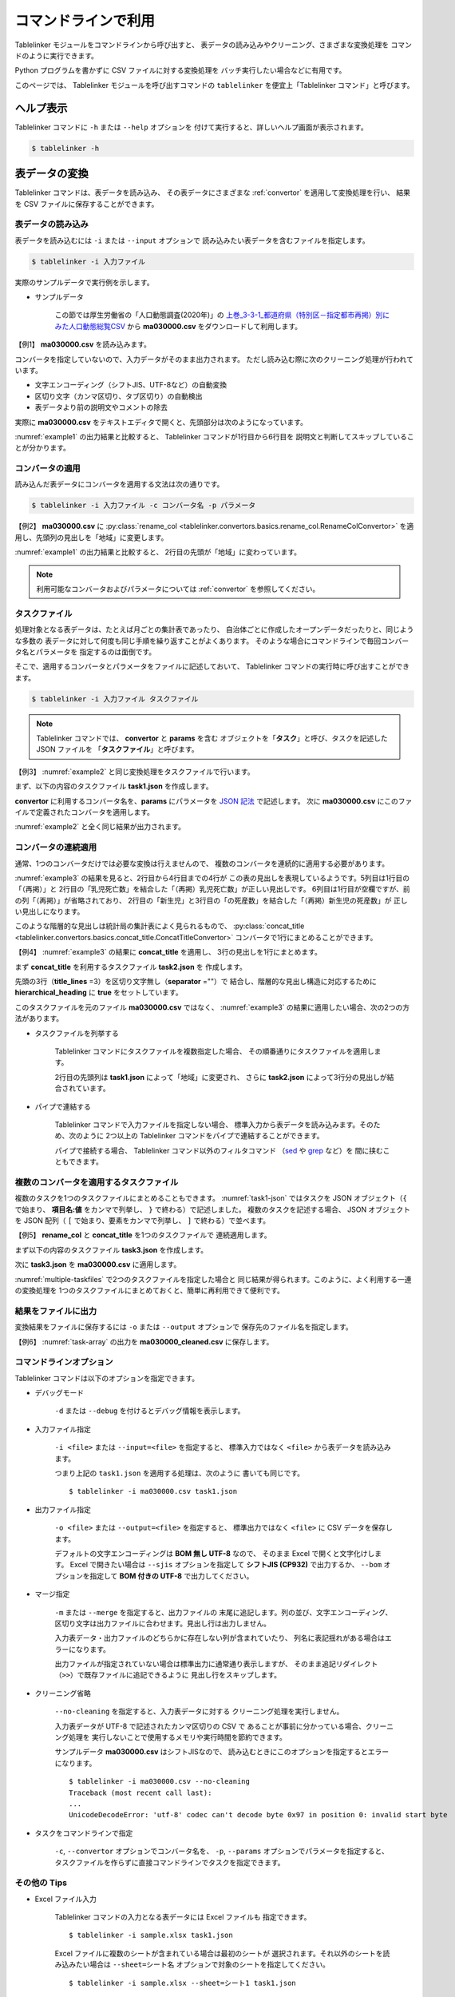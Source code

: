 .. _as_command:

コマンドラインで利用
====================

Tablelinker モジュールをコマンドラインから呼び出すと、
表データの読み込みやクリーニング、さまざまな変換処理を
コマンドのように実行できます。

Python プログラムを書かずに CSV ファイルに対する変換処理を
バッチ実行したい場合などに有用です。

このページでは、 Tablelinker モジュールを呼び出すコマンドの
``tablelinker`` を便宜上「Tablelinker コマンド」と呼びます。


ヘルプ表示
----------

Tablelinker コマンドに ``-h`` または ``--help`` オプションを
付けて実行すると、詳しいヘルプ画面が表示されます。

.. code-block:: bash

    $ tablelinker -h


表データの変換
--------------

Tablelinker コマンドは、表データを読み込み、
その表データにさまざまな :ref:`convertor` を適用して変換処理を行い、
結果を CSV ファイルに保存することができます。


表データの読み込み
^^^^^^^^^^^^^^^^^^

表データを読み込むには ``-i`` または ``--input`` オプションで
読み込みたい表データを含むファイルを指定します。

.. code-block:: bash

    $ tablelinker -i 入力ファイル

実際のサンプルデータで実行例を示します。

- サンプルデータ

    この節では厚生労働省の「人口動態調査(2020年)」の
    `上巻_3-3-1_都道府県（特別区－指定都市再掲）別にみた人口動態総覧CSV <https://www.data.go.jp/data/dataset/mhlw_20211015_0019>`_ から
    **ma030000.csv** をダウンロードして利用します。

【例1】 **ma030000.csv** を読み込みます。

.. code-block:: bash
    :linenos:
    :caption: ma030000.csv を読み込み
    :name: example1

    $ tablelinker -i ma030000.csv
    ,人口,出生数,死亡数,（再掲）,,自　然,死産数,,,周産期死亡数,,,婚姻件数,離婚件数
    ,,,,乳児死亡数,新生児,増減数,総数,自然死産,人工死産,総数,22週以後,早期新生児,,
    ,,,,,死亡数,,,,,,の死産数,死亡数,,
    全　国,123398962,840835,1372755,1512,704,-531920,17278,8188,9090,2664,2112,552,525507,193253
    01 北海道,5188441,29523,65078,59,25,-35555,728,304,424,92,75,17,20904,9070
    02 青森県,1232227,6837,17905,18,15,-11068,145,87,58,32,17,15,4032,1915
    03 岩手県,1203203,6718,17204,8,3,-10486,150,90,60,21,19,2,3918,1679
    04 宮城県,2280203,14480,24632,27,15,-10152,311,141,170,56,41,15,8921,3553
    05 秋田県,955659,4499,15379,9,4,-10880,98,63,35,18,15,3,2686,1213
    ...

コンバータを指定していないので、入力データがそのまま出力されます。
ただし読み込む際に次のクリーニング処理が行われています。

- 文字エンコーディング（シフトJIS、UTF-8など）の自動変換
- 区切り文字（カンマ区切り、タブ区切り）の自動検出
- 表データより前の説明文やコメントの除去

実際に **ma030000.csv** をテキストエディタで開くと、先頭部分は次のようになっています。

.. code-block:: text
    :linenos:
    :caption: ma030000.csv の内容

    令和２年,人口動態統計,,
    上巻　総覧　第３．３表－１　都道府県（特別区－指定都市再掲）別にみた人口動態総覧

    　　１）　都道府県別の表章は出生は子の住所、死亡は死亡者の住所、死産は母の住所、婚姻は夫の住所、離婚は別居する前の住所による。
    　　２）　都道府県、特別区－指定都市人口については、総務省統計局「令和２年国勢調査の日本人人口（不詳補完結果）」である。

    ,人口,出生数,死亡数,（再掲）,,自　然,死産数,,,周産期死亡数,,,婚姻件数,離婚件数
    ,,,,乳児死亡数,新生児,増減数,総数,自然死産,人工死産,総数,22週以後,早期新生児,,
    ,,,,,死亡数,,,,,,の死産数,死亡数,,
    全　国,123398962,840835,1372755,1512,704,-531920,17278,8188,9090,2664,2112,552,525507,193253
    01 北海道,5188441,29523,65078,59,25,-35555,728,304,424,92,75,17,20904,9070
    ...

:numref:`example1` の出力結果と比較すると、
Tablelinker コマンドが1行目から6行目を
説明文と判断してスキップしていることが分かります。


コンバータの適用
^^^^^^^^^^^^^^^^

読み込んだ表データにコンバータを適用する文法は次の通りです。

.. code-block:: bash

    $ tablelinker -i 入力ファイル -c コンバータ名 -p パラメータ

【例2】 **ma030000.csv** に
:py:class:`rename_col <tablelinker.convertors.basics.rename_col.RenameColConvertor>`
を適用し、先頭列の見出しを「地域」に変更します。

.. code-block:: bash
    :linenos:
    :caption: ma030000.csv に rename_col を適用
    :name: example2

    $ tablelinker -i ma030000.csv -c rename_col -p '{"input_col_idx":0,"output_col_name":"地域"}'
    地域,人口,出生数,死亡数,（再掲）,,自　然,死産数,,,周産期死亡数,,,婚姻件数,離婚件数
    ,,,,乳児死亡数,新生児,増減数,総数,自然死産,人工死産,総数,22週以後,早期新生児,,
    ,,,,,死亡数,,,,,,の死産数,死亡数,,
    全　国,123398962,840835,1372755,1512,704,-531920,17278,8188,9090,2664,2112,552,525507,193253
    01 北海道,5188441,29523,65078,59,25,-35555,728,304,424,92,75,17,20904,9070
    02 青森県,1232227,6837,17905,18,15,-11068,145,87,58,32,17,15,4032,1915
    03 岩手県,1203203,6718,17204,8,3,-10486,150,90,60,21,19,2,3918,1679
    04 宮城県,2280203,14480,24632,27,15,-10152,311,141,170,56,41,15,8921,3553
    05 秋田県,955659,4499,15379,9,4,-10880,98,63,35,18,15,3,2686,1213
    ...

:numref:`example1` の出力結果と比較すると、
2行目の先頭が「地域」に変わっています。

.. note::

    利用可能なコンバータおよびパラメータについては
    :ref:`convertor` を参照してください。


.. _taskfile:

タスクファイル
^^^^^^^^^^^^^^

処理対象となる表データは、たとえば月ごとの集計表であったり、
自治体ごとに作成したオープンデータだったりと、同じような多数の
表データに対して何度も同じ手順を繰り返すことがよくあります。
そのような場合にコマンドラインで毎回コンバータ名とパラメータを
指定するのは面倒です。

そこで、適用するコンバータとパラメータをファイルに記述しておいて、
Tablelinker コマンドの実行時に呼び出すことができます。

.. code-block:: bash

    $ tablelinker -i 入力ファイル タスクファイル

.. note::
    Tablelinker コマンドでは、 **convertor** と **params** を含む
    オブジェクトを「**タスク**」と呼び、タスクを記述した JSON ファイルを
    「**タスクファイル**」と呼びます。


【例3】 :numref:`example2` と同じ変換処理をタスクファイルで行います。

まず、以下の内容のタスクファイル **task1.json** を作成します。

.. code-block:: json
    :linenos:
    :caption: task1.json
    :name: task1-json

    {
        "convertor":"rename_col",
        "params":{
            "input_col_idx":0,
            "output_col_name":"地域"
        }
    }

**convertor** に利用するコンバータ名を、**params** にパラメータを
`JSON 記法 <https://www.json.org/json-ja.html>`_ で記述します。
次に **ma030000.csv** にこのファイルで定義されたコンバータを適用します。

.. code-block:: bash
    :linenos:
    :caption: ma030000.csv に task1.json を適用
    :name: example3

    $ tablelinker -i ma030000.csv task1.json
    地域,人口,出生数,死亡数,（再掲）,,自　然,死産数,,,周産期死亡数,,,婚姻件数,離婚件数
    ,,,,乳児死亡数,新生児,増減数,総数,自然死産,人工死産,総数,22週以後,早期新生児,,
    ,,,,,死亡数,,,,,,の死産数,死亡数,,
    全　国,123398962,840835,1372755,1512,704,-531920,17278,8188,9090,2664,2112,552,525507,193253
    01 北海道,5188441,29523,65078,59,25,-35555,728,304,424,92,75,17,20904,9070
    ...

:numref:`example2` と全く同じ結果が出力されます。


コンバータの連続適用
^^^^^^^^^^^^^^^^^^^^

通常、1つのコンバータだけでは必要な変換は行えませんので、
複数のコンバータを連続的に適用する必要があります。

:numref:`example3` の結果を見ると、2行目から4行目までの4行が
この表の見出しを表現しているようです。5列目は1行目の「（再掲）」と
2行目の「乳児死亡数」を結合した「（再掲）乳児死亡数」が正しい見出しです。
6列目は1行目が空欄ですが、前の列「（再掲）」が省略されており、
2行目の「新生児」と3行目の「の死産数」を結合した「（再掲）新生児の死産数」が
正しい見出しになります。

このような階層的な見出しは統計局の集計表によく見られるもので、
:py:class:`concat_title <tablelinker.convertors.basics.concat_title.ConcatTitleConvertor>`
コンバータで1行にまとめることができます。

【例4】 :numref:`example3` の結果に **concat_title** を適用し、
3行の見出しを1行にまとめます。

まず **concat_title** を利用するタスクファイル **task2.json** を
作成します。

.. code-block:: json
    :linenos:
    :caption: task2.json
    :name: task2-json

    {
        "convertor":"concat_title",
        "params":{
            "title_lines":3,
            "separator":"",
            "hierarchical_heading":true
        }
    }

先頭の3行（**title_lines** =3）を区切り文字無し（**separator** =""）で
結合し、階層的な見出し構造に対応するために
**hierarchical_heading** に **true** をセットしています。

このタスクファイルを元のファイル **ma030000.csv** ではなく、
:numref:`example3` の結果に適用したい場合、次の2つの方法があります。

- タスクファイルを列挙する

    Tablelinker コマンドにタスクファイルを複数指定した場合、
    その順番通りにタスクファイルを適用します。

    .. code-block:: bash
        :linenos:
        :caption: task1.json と task2.json を指定
        :name: multiple-taskfiles

        $ tablelinker -i ma030000.csv task1.json task2.json
        地域,人口,出生数,死亡数,（再掲）乳児死亡数,（再掲）新生児死亡数,自　然増減数,死産数総数,死産数自然死産,死産数人工死産,周産期死亡数総数,周産期死亡数22週以後の死産数,周産期死亡数早期新生児死亡数,婚姻件数,離婚件数
        全　国,123398962,840835,1372755,1512,704,-531920,17278,8188,9090,2664,2112,552,525507,193253
        01 北海道,5188441,29523,65078,59,25,-35555,728,304,424,92,75,17,20904,9070
        02 青森県,1232227,6837,17905,18,15,-11068,145,87,58,32,17,15,4032,1915
        03 岩手県,1203203,6718,17204,8,3,-10486,150,90,60,21,19,2,3918,1679
        04 宮城県,2280203,14480,24632,27,15,-10152,311,141,170,56,41,15,8921,3553
        05 秋田県,955659,4499,15379,9,4,-10880,98,63,35,18,15,3,2686,1213
        ...

    2行目の先頭列は **task1.json** によって「地域」に変更され、
    さらに **task2.json** によって3行分の見出しが結合されています。

- パイプで連結する

    Tablelinker コマンドで入力ファイルを指定しない場合、
    標準入力から表データを読み込みます。そのため、次のように
    2つ以上の Tablelinker コマンドをパイプで連結することができます。

    .. code-block:: bash
        :linenos:
        :caption: task1.json の適用結果を入力として task2.json を適用
        :name: using-pipe

        $ tablelinker -i ma030000.csv task1.json | tablelinker task2.json
        地域,人口,出生数,死亡数,（再掲）乳児死亡数,（再掲）新生児死亡数,自　然増減数,死産数総数,死産数自然死産,死産数人工死産,周産期死亡数総数,周産期死亡数22週以後の死産数,周産期死亡数早期新生児死亡数,婚姻件数,離婚件数
        全　国,123398962,840835,1372755,1512,704,-531920,17278,8188,9090,2664,2112,552,525507,193253
        01 北海道,5188441,29523,65078,59,25,-35555,728,304,424,92,75,17,20904,9070
        02 青森県,1232227,6837,17905,18,15,-11068,145,87,58,32,17,15,4032,1915
        ...

    パイプで接続する場合、 Tablelinker コマンド以外のフィルタコマンド
    （`sed <https://linuxjm.osdn.jp/html/GNU_sed/man1/sed.1.html>`_ や
    `grep <https://linuxjm.osdn.jp/html/GNU_grep/man1/grep.1.html>`_ など）を
    間に挟むこともできます。


複数のコンバータを適用するタスクファイル
^^^^^^^^^^^^^^^^^^^^^^^^^^^^^^^^^^^^^^^^

複数のタスクを1つのタスクファイルにまとめることもできます。
:numref:`task1-json` ではタスクを JSON オブジェクト（``{`` で始まり、
**項目名:値** をカンマで列挙し、 ``}`` で終わる）で記述しました。
複数のタスクを記述する場合、 JSON オブジェクトを JSON 配列（
``[`` で始まり、要素をカンマで列挙し、 ``]`` で終わる）で並べます。

【例5】 **rename_col** と **concat_title** を1つのタスクファイルで
連続適用します。

まず以下の内容のタスクファイル **task3.json** を作成します。

.. code-block:: json
    :linenos:
    :caption: task3.json
    :name: task3-json

    [
        {
            "convertor":"rename_col",
            "params":{
                "input_col_idx":0,
                "output_col_name":"地域"
            }
        },
        {
            "convertor":"concat_title",
            "params":{
                "title_lines":3,
                "separator":"",
                "hierarchical_heading":true
            }
        }
    ]

次に **task3.json** を **ma030000.csv** に適用します。

.. code-block:: bash
    :linenos:
    :caption: 複数のタスクを含む task3.json を適用
    :name: task-array

    $ tablelinker -i ma030000.csv task3.json
    地域,人口,出生数,死亡数,（再掲）乳児死亡数,（再掲）新生児死亡数,自　然増減数,死産数総数,死産数自然死産,死産数人工死産,周産期死亡数総数,周産期死亡数22週以後の死産数,周産期死亡数早期新生児死亡数,婚姻件数,離婚件数
    全　国,123398962,840835,1372755,1512,704,-531920,17278,8188,9090,2664,2112,552,525507,193253
    01 北海道,5188441,29523,65078,59,25,-35555,728,304,424,92,75,17,20904,9070
    02 青森県,1232227,6837,17905,18,15,-11068,145,87,58,32,17,15,4032,1915
    ...

:numref:`multiple-taskfiles` で2つのタスクファイルを指定した場合と
同じ結果が得られます。このように、よく利用する一連の変換処理を
1つのタスクファイルにまとめておくと、簡単に再利用できて便利です。


結果をファイルに出力
^^^^^^^^^^^^^^^^^^^^

変換結果をファイルに保存するには ``-o`` または ``--output`` オプションで
保存先のファイル名を指定します。

【例6】 :numref:`task-array` の出力を **ma030000_cleaned.csv** に保存します。

.. code-block:: bash
    :linenos:
    :caption: 変換結果をファイルに保存
    :name: save-file

    $ tablelinker -i ma030000.csv -o ma030000_cleaned.csv task3.json
    $ cat ma030000_cleaned.csv
    地域,人口,出生数,死亡数,（再掲）乳児死亡数,（再掲）新生児死亡数,自　然増減数,死産数総数,死産数自然死産,死産数人工死産,周産期死亡数総数,周産期死亡数22週以後の死産数,周産期死亡数早期新生児死亡数,婚姻件数,離婚件数
    全　国,123398962,840835,1372755,1512,704,-531920,17278,8188,9090,2664,2112,552,525507,193253
    01 北海道,5188441,29523,65078,59,25,-35555,728,304,424,92,75,17,20904,9070
    02 青森県,1232227,6837,17905,18,15,-11068,145,87,58,32,17,15,4032,1915
    ...


.. _commandline_options:

コマンドラインオプション
^^^^^^^^^^^^^^^^^^^^^^^^

Tablelinker コマンドは以下のオプションを指定できます。

- デバッグモード

    ``-d`` または ``--debug`` を付けるとデバッグ情報を表示します。

- 入力ファイル指定

    ``-i <file>`` または ``--input=<file>`` を指定すると、
    標準入力ではなく ``<file>`` から表データを読み込みます。

    つまり上記の ``task1.json`` を適用する処理は、次のように
    書いても同じです。 ::

        $ tablelinker -i ma030000.csv task1.json 

- 出力ファイル指定

    ``-o <file>`` または ``--output=<file>`` を指定すると、
    標準出力ではなく ``<file>`` に CSV データを保存します。

    デフォルトの文字エンコーディングは **BOM 無し UTF-8** なので、
    そのまま Excel で開くと文字化けします。 Excel で開きたい場合は
    ``--sjis`` オプションを指定して **シフトJIS (CP932)**
    で出力するか、 ``--bom`` オプションを指定して **BOM 付きの UTF-8**
    で出力してください。

- マージ指定

    ``-m`` または ``--merge`` を指定すると、出力ファイルの
    末尾に追記します。列の並び、文字エンコーディング、
    区切り文字は出力ファイルに合わせます。見出し行は出力しません。

    入力表データ・出力ファイルのどちらかに存在しない列が含まれていたり、
    列名に表記揺れがある場合はエラーになります。

    出力ファイルが指定されていない場合は標準出力に通常通り表示しますが、
    そのまま追記リダイレクト（``>>``）で既存ファイルに追記できるように
    見出し行をスキップします。

- クリーニング省略

    ``--no-cleaning`` を指定すると、入力表データに対する
    クリーニング処理を実行しません。

    入力表データが UTF-8 で記述されたカンマ区切りの CSV で
    あることが事前に分かっている場合、クリーニング処理を
    実行しないことで使用するメモリや実行時間を節約できます。

    サンプルデータ **ma030000.csv** はシフトJISなので、
    読み込むときにこのオプションを指定するとエラーになります。 ::

        $ tablelinker -i ma030000.csv --no-cleaning
        Traceback (most recent call last):
        ...
        UnicodeDecodeError: 'utf-8' codec can't decode byte 0x97 in position 0: invalid start byte

- タスクをコマンドラインで指定

    ``-c``, ``--convertor`` オプションでコンバータ名を、
    ``-p``, ``--params`` オプションでパラメータを指定すると、
    タスクファイルを作らずに直接コマンドラインでタスクを指定できます。

その他の Tips
^^^^^^^^^^^^^

- Excel ファイル入力

    Tablelinker コマンドの入力となる表データには Excel ファイルも
    指定できます。 ::

        $ tablelinker -i sample.xlsx task1.json

    Excel ファイルに複数のシートが含まれている場合は最初のシートが
    選択されます。それ以外のシートを読み込みたい場合は
    ``--sheet=シート名`` オプションで対象のシートを指定してください。 ::

        $ tablelinker -i sample.xlsx --sheet=シート1 task1.json

    シート名には番号も指定できます（最初のシートが **0** です）。

- タスクノート

    タスクファイルに複数のタスクを記述すると、それぞれのタスクが
    どんな処理をするのかコメントとして残したいことがあります。
    しかしタスクファイルは JSON フォーマットなのでコメントが書けません。
    
    そのような場合は、 **note** を追加してください。
    :numref:`task4-json` に例を示します。

    .. code-block:: json
        :linenos:
        :caption: task4.json
        :name: task4-json

        [
            {
                "note": "先頭列名を「地域」に変更。",
                "convertor":"rename_col",
                "params":{
                    "input_col_idx":0,
                    "output_col_name":"地域"
                }
            },
            {
                "note": "先頭3行をタイトルとして結合。",
                "convertor":"concat_title",
                "params":{
                    "title_lines":3,
                    "separator":"",
                    "hierarchical_heading":true
                }
            }
        ]

    note にコメントを書くと実行時にエラーにならないだけでなく、
    処理中のタスクのコンバータ名とコメントのテキストをログ表示しますので、
    各タスクの所要時間を確認する目的でも利用できます。

    .. code-block:: bash

        $ tablelinker -i ma030000.csv task4.json -o ma030000_cleaned.csv
        2023-02-18 22:31:21,641:INFO:table:605:rename_col(先頭列名を「地域」に変更。)
        2023-02-18 22:31:21,661:INFO:table:614:rename_col 完了
        2023-02-18 22:31:21,661:INFO:table:605:concat_title(先頭3行をタイトルとして結合。)
        2023-02-18 22:31:21,661:INFO:table:614:concat_title 完了


.. _mapping_commandline:

見出し列のマッピング
--------------------

コンバータを適用すれば表データを目的のフォーマットに変換できます。
しかし、さまざまな表データに対して個別にタスクファイルを作成するのは
とても手間がかかります。

その手間を軽減するため、 Tablelinker コマンドには
「目的のフォーマットと少しだけ違う表データ」を変換するタスクファイルを
自動生成する **マッピング機能** があります。

- サンプルデータ

    この節では東京都八丈町の `八丈島の主な観光スポット一覧 (CSVファイル) <https://catalog.data.metro.tokyo.lg.jp/dataset/t134015d0000000002>`_
    からダウンロードできる Excel ファイル **sightseeing.xlsx** を
    サンプルとして利用します。

    また、デジタル庁の `「推奨データセット一覧」 <https://www.digital.go.jp/resources/data_dataset/>`_ ページ内、
    「5 観光施設一覧」の `CSV <https://www.digital.go.jp/assets/contents/node/basic_page/field_ref_resources/0066e8a8-6734-44ab-a9a9-8e09ba9cb508/xxxxxx_tourism.csv>`_ 
    からダウンロードできる **xxxxxx_tourism.csv** をテンプレートとして
    利用します。


タスクファイルの自動生成
^^^^^^^^^^^^^^^^^^^^^^^^

入力表データを目的のフォーマットに変換するタスクファイルを作成するには、
Tablelinker コマンドの直後に **mapping** を指定し、
目的のフォーマットで記述された表データ（＝テンプレートファイル）を
パラメータとして渡します。文法は次の通りです。

.. code-block:: bash

    $ tablelinker mapping -i 入力ファイル テンプレートファイル

例として、ダウンロードした **sightseeing.xlsx** を
推奨データセットの「観光施設一覧」フォーマットに揃えることを考えます。

まず **sightseeing.xlsx** の見出し行を確認します。

.. code-block:: bash
    :linenos:
    :caption: sightseeing.xlsx の内容
    :name: sightseeing-xlsx

    $ tablelinker -i sightseeing.xlsx
    観光スポット名称,所在地,緯度,経度,座標系,説明,八丈町ホームページ記載
    ...

これを推奨データセットの見出し行と比較します。

.. code-block:: bash
    :linenos:
    :caption: xxxxxx_tourism.csv の内容
    :name: xxxxxx-tourism-csv

    $ tablelinker -i xxxxxx_tourism.csv
    都道府県コード又は市区町村コード,NO,都道府県名,市区町村名,名称,名称_カナ,名称_英語,POIコード,住所,方書,緯度,経度,利用可能曜日,開始時間,終了時間,利用可能日時特記事項,料金（基本）,料金（詳細）,説明,説明_英語,アクセス方法,駐車場情報,バリアフリー情報,連絡先名称,連絡先電話番号,連絡先内線番号,画像,画像_ライセンス,URL,備考
    ...

最初の列の「観光スポット名称」は推奨データセット5列目の「名称」に、
2列目の「所在地」は9列目の「住所」に……と対応させる必要があります。
この対応表をマッピング機能で生成します。

.. code-block:: bash
    :linenos:
    :caption: マッピング機能
    :name: auto-column-mapping

    $ tablelinker mapping -i sightseeing.xlsx xxxxxx_tourism.csv
    {
      "convertor": "mapping_cols",
      "params": {
        "column_map": {
          "都道府県コード又は市区町村コード": "八丈町ホームページ記載",
          "NO": null,
          "都道府県名": null,
          "市区町村名": null,
          "名称": "観光スポット名称",
          "名称_カナ": null,
          "名称_英語": null,
          "POIコード": null,
          "住所": "所在地",
          "方書": null,
          "緯度": "緯度",
          "経度": "経度",
          "利用可能曜日": null,
          "開始時間": null,
          "終了時間": null,
          "利用可能日時特記事項": null,
          "料金（基本）": null,
          "料金（詳細）": null,
          "説明": "説明",
          "説明_英語": null,
          "アクセス方法": null,
          "駐車場情報": null,
          "バリアフリー情報": null,
          "連絡先名称": null,
          "連絡先電話番号": null,
          "連絡先内線番号": null,
          "画像": null,
          "画像_ライセンス": null,
          "URL": null,
          "備考": null
        }
      }
    }

生成されたタスクファイルに記載されている :py:class:`mapping_cols <tablelinker.convertors.basics.mapping_col.MappingColsConvertor>` 
コンバータは、入力表データの列を出力の列に割り当てる変換を行います。

**column_map** が作成された入力列と出力列の対応表です。
左側（キー）が出力列名、右側（値）が入力列名を表します。
値が ``null`` になっている列は、出力列に対応する列が入力表の列から
見つからなかったことを意味します。

:numref:`auto-column-mapping` では、「緯度」「経度」「説明」列は
同じ名前の列がテンプレートにも存在するのでそのままマップされています。
また、「観光スポット名称」列が「名称」列に、「所在地」列が
「住所」列にマップされています。

この結果をタスクファイル **mapping_task.json** に保存し、
**sightseeing.xlsx** に適用すれば一応推奨データセットフォーマットに
従った CSV ファイルを出力できます。しかし対応表をよく見ると
「都道府県コード又は市区町村コード」にマップされている
「八丈島ホームページ記載」は「URL」に割り当てる方が適切なので、
テキストエディタで以下のように修正します。

.. code-block:: json
    :linenos:
    :caption: 修正したタスクファイル mapping_task.json
    :name: modified-mapping-task-json

    {
      "convertor": "mapping_cols",
      "params": {
        "column_map": {
          "都道府県コード又は市区町村コード": null,
          "NO": null,
          "都道府県名": null,
          "市区町村名": null,
          "名称": "観光スポット名称",
          "名称_カナ": null,
          "名称_英語": null,
          "POIコード": null,
          "住所": "所在地",
          "方書": null,
          "緯度": "緯度",
          "経度": "経度",
          "利用可能曜日": null,
          "開始時間": null,
          "終了時間": null,
          "利用可能日時特記事項": null,
          "料金（基本）": null,
          "料金（詳細）": null,
          "説明": "説明",
          "説明_英語": null,
          "アクセス方法": null,
          "駐車場情報": null,
          "バリアフリー情報": null,
          "連絡先名称": null,
          "連絡先電話番号": null,
          "連絡先内線番号": null,
          "画像": null,
          "画像_ライセンス": null,
          "URL": "八丈町ホームページ記載",
          "備考": null
        }
      }
    }

このタスクファイルを **sightseeing.xlsx** に適用します。

.. code-block:: bash

    $ tablelinker -i sightseeing.xlsx mapping_task.json
    都道府県コード又は市区町村コード,NO,都道府県名,市区町村名,名称,名称_カナ,名称_英語,POIコード,住所,方書,緯度,経度,利用可能曜日,開始時間,終了時間,利用可能日時特記事項,料金（基本）,料金（詳細）,説明,説明_英語,アクセス方法,駐車場情報,バリアフリー情報,連絡先名称,連絡先電話番号,連絡先内線番号,画像,画像_ライセンス,URL,備考
    ,,,,ホタル水路,,,,,,33.108218,139.80102,,,,,,,八丈島は伊豆諸島で唯一、水田耕作がなされた島で鴨川に沿って水田が残っています。ホタル水路は、鴨川の砂防とともに平成元年につくられたもので、毎年6月から7月にかけてホタルの光が美しく幻想的です。,,,,,,,,,,http://www.town.hachijo.tokyo.jp/kankou_spot/mitsune.html#01,
    ,,,,登龍峠展望,,,,,,33.113154,139.835245,,,,,,,「ノボリュウトウゲ」または「ノボリョウトウゲ」といい、この道を下方から望むとあたかも龍 が昇天するように見えるので、この名が付けられました。峠道の頂上近くの展望台は、八丈島で一、二を争う景勝地として名高く、新東京百景の一つにも選ばれました。眼前に八丈富士と神止山、八丈小島を、眼下には底土港や神湊港、三根市街を一望できます。,,,,,,,,,,http://www.town.hachijo.tokyo.jp/kankou_spot/mitsune.html#02,
    ,,,,八丈富士,,,,,,33.139168,139.762187,,,,,,,八丈島の北西部を占める山で、東の三原山に対して『西山』と呼ばれます。伊豆諸島の中では最も 高い標高854.3メートル。1605年の噴火後、活動を停止している火山で火口は直径400メートル深さ50メートルで、 さらに火口底には中央火口丘があ る二重式火山です。裾野が大きくのびた優雅な姿は、八丈島を代表する美しさのひとつです。,,,,,,,,,,http://www.town.hachijo.tokyo.jp/kankou_spot/mitsune.html#03,
    ...

一部手作業による修正が必要になりましたが、ゼロからタスクファイルを
作成する場合に比べるとかなり手間を削減できます。

マッピングと自動変換
^^^^^^^^^^^^^^^^^^^^

:numref:`auto-column-mapping` では「八丈町ホームページ記載」列の
割り当てが自動ではうまくいきませんでした。これは正しい対応先の
「URL」という列名と入力表の「八丈町ホームページ記載」という列名が
あまり似ていないことが原因です。

入力表データのフォーマットと目的のフォーマットがもっと似ていて、
列のマッピングが問題なく成功する場合は、表データの変換処理まで
自動的に行うことができます。

- サンプルデータ

    この節では山口県柳井市のオープンデータ `【柳井市】観光施設一覧(令和2年3月11日時点) 
    <https://yamaguchi-opendata.jp/ckan/dataset/352128-tourism>`_
    からダウンロードできる Excel ファイル **2311.xlsx** を
    サンプルとして利用します。

ダウンロードした **2311.xlsx** を、推奨データセットの「観光施設一覧」の
フォーマットに揃えることを考えます。

まず **2311.xlsx** の見出し行を確認します。

.. code-block:: bash
    :linenos:
    :caption: 2311.xlsx の内容
    :name: 2311-xlsx

    $ tablelinker -i 2311.xlsx
    市区町村コード,NO,都道府県名,市区町村名,名称,名称_カナ,名称_英語,POIコード,住所,方書,緯度,経度,利用可能曜日,開始時間,終了時間,利用可能日時特記事項,料金(基本),料金(詳細),説明,説明_英語,アクセス方法,駐車場情報,バリアフリー情報,連絡先名称,連絡先電話番号,連絡先内線番号,画像,画像_ライセンス,URL,備考
    ...

ほとんど推奨データセットの **xxxxxx_tourism.csv** と一致していますが、

- 1列目：「都道府県コード又は市区町村コード」が「市区町村コード」になっている。
- 17列目：「料金（基本）」が「料金(基本)」（半角カッコ）になっている。
- 18列目：「料金（詳細）」が「料金(詳細)」（半角カッコ）になっている。

の3点が異なっています。

これぐらいの表記の揺れや列の入れ替え、一部の列の欠損ぐらいの違いならば
マッピング機能で正しいタスクファイルを生成できます。

.. code-block:: bash
    :linenos:
    :caption: 柳井市観光施設一覧を推奨データにマッピング
    :name: yanai-mapping

    $ tablelinker mapping -i 2311.xlsx xxxxxx_tourism.csv
    {
      "convertor": "mapping_cols",
      "params": {
        "column_map": {
          "都道府県コード又は市区町村コード": "市区町村コード",
          "NO": "NO",
          "都道府県名": "都道府県名",
          "市区町村名": "市区町村名",
          "名称": "名称",
          "名称_カナ": "名称_カナ",
          "名称_英語": "名称_英語",
          "POIコード": "POIコード",
          "住所": "住所",
          "方書": "方書",
          "緯度": "緯度",
          "経度": "経度",
          "利用可能曜日": "利用可能曜日",
          "開始時間": "開始時間",
          "終了時間": "終了時間",
          "利用可能日時特記事項": "利用可能日時特記事項",
          "料金（基本）": "料金(基本)",
          "料金（詳細）": "料金(詳細)",
          "説明": "説明",
          "説明_英語": "説明_英語",
          "アクセス方法": "アクセス方法",
          "駐車場情報": "駐車場情報",
          "バリアフリー情報": "バリアフリー情報",
          "連絡先名称": "連絡先名称",
          "連絡先電話番号": "連絡先電話番号",
          "連絡先内線番号": "連絡先内線番号",
          "画像": "画像",
          "画像_ライセンス": "画像_ライセンス",
          "URL": "URL",
          "備考": "備考"
        }
      }
    }

マッピングが成功することが分かっている場合、
**mapping** モードで ``-a`` または ``--auto`` オプションを指定すると、
生成したタスクファイルを出力する代わりに入力表データに
タスクを適用した結果を出力します。

.. code-block:: bash
    :linenos:
    :caption: 柳井市観光施設一覧を推奨データに自動変換
    :name: yanai-auto-convert

    $ tablelinker mapping -i 2311.xlsx -a xxxxxx_tourism.csv
    都道府県コード又は市区町村コード,NO,都道府県名,市区町村名,名称,名称_カナ,名称_英語,POIコード,住所,方書,緯度,経度,利用可
    能曜日,開始時間,終了時間,利用可能日時特記事項,料金（基本）,料金（詳細）,説明,説明_英語,アクセス方法,駐車場情報,バリアフ リー情報,連絡先名称,連絡先電話番号,連絡先内線番号,画像,画像_ライセンス,URL,備考
    352128,1,山口県,柳井市,白壁の町並み,シラカベノマチナミ,,,山口県柳井市柳井津,,,,月火水木金土日,,,随時見学可能,無料,,"中世の町割りがそのまま今日も生きており、約200ｍの街路に面した両側に江戸時代の商家の家並みが続いています。藩政時代には岩国藩のお納戸と呼ばれ、産物を満載した大八車が往来してにぎわった町筋です。
    昭和59年に国の重要伝統的建造物群保存地区に選定されました。往時の面影をしのばせる町並みで、心安らぐひとときを味わえます。",,JR柳井駅から徒歩5分。玖珂I.C.から車で約20分。,白壁周辺の観光客駐車場（無料）を使用,,柳井市経済部商工観光課,0820-22-2111,,,,,
    352128,2,山口県,柳井市,国森家住宅,クニモリケジュウタク,,,山口県柳井市柳井津467,,,,火水木金土日,09:00,17:00,年末年始休館,200,高校生以上200円、中学生以下100円,18世紀後半に建てられたもので、江戸時代中期の豪商の家造りの典型として国の重要文化財 に指定されています。細部まで往時のままに保存されており、内部見学も可能。当時の商人の暮らしぶりを、垣間見ることができます。,,JR柳井駅から徒歩5分。玖珂I.C.から車で約20分。,白壁周辺の観光客駐車場（無料）を使用,,国森家住宅,0820-22-0177,,,,,
    ...


.. _mapping_commandline_options :

コマンドラインオプション
^^^^^^^^^^^^^^^^^^^^^^^^

Tablelinker コマンドの mapping モードでは以下のオプションを指定できます。

- デバッグモード

    ``-d`` または ``--debug`` を付けるとデバッグ情報を表示します。

- 入力ファイル指定

    ``-i <file>`` または ``--input=<file>`` を指定すると、
    標準入力ではなく ``<file>`` から表データを読み込みます。
    シートを指定する場合は ``-s <sheet>`` または ``--sheet=<sheet>`` で
    シート名を指定できます。

- 出力ファイル指定

    ``-o <file>`` または ``--output=<file>`` を指定すると、
    標準出力ではなく ``<file>`` にタスクファイルを保存します。

- ヘッダ列直接指定

    ``--headers=<headers>`` を指定すると、出力ファイル列名リストを
    テンプレートファイルの見出し行から読み込む代わりに、
    文字列で直接指定できます。

    :numref:`auto-column-mapping` の例をこのオプションで実行するには
    次のように指定します。 ::

        $ tablelinker mapping -i sightseeing.xlsx --headers='都道府県コード又は市区町村コード,NO,都道府県名,市区町村名,名称,名称_カナ,名称_英語,POIコード,住所,方書,緯度,経度,利用可能曜日,開始時間,終了時間,利用可能日時特記事項,料金（基本）,料金（詳細）,説明,説明_英語,アクセス方法,駐車場情報,バリアフリー情報,連絡先名称,連絡先電話番号,連絡先内線番号,画像,画像_ライセンス,URL,備考'

- テンプレートファイルのシート名指定

    テンプレートファイルにも Excel ファイルを利用できます。
    テンプレートとして利用するシートを指定するには、 ::

        $ tablelinker mapping -i sightseeing.xlsx \
          -t 観光施設一覧 templates.xlsx

    のように ``-t <sheet>`` または ``--template-sheet=<sheet>`` で
    シート名を指定してください。

- マッピング自動変換

    ``-a`` または ``--auto`` を指定すると、マッピングと変換処理を
    一度に行います。

    このオプションを指定した場合、通常モード :ref:`commandline_options` の
    ``-o`` ``--output``, ``--sjis``, ``--bom``, ``-m`` ``--merge``
    オプションも利用できます。


